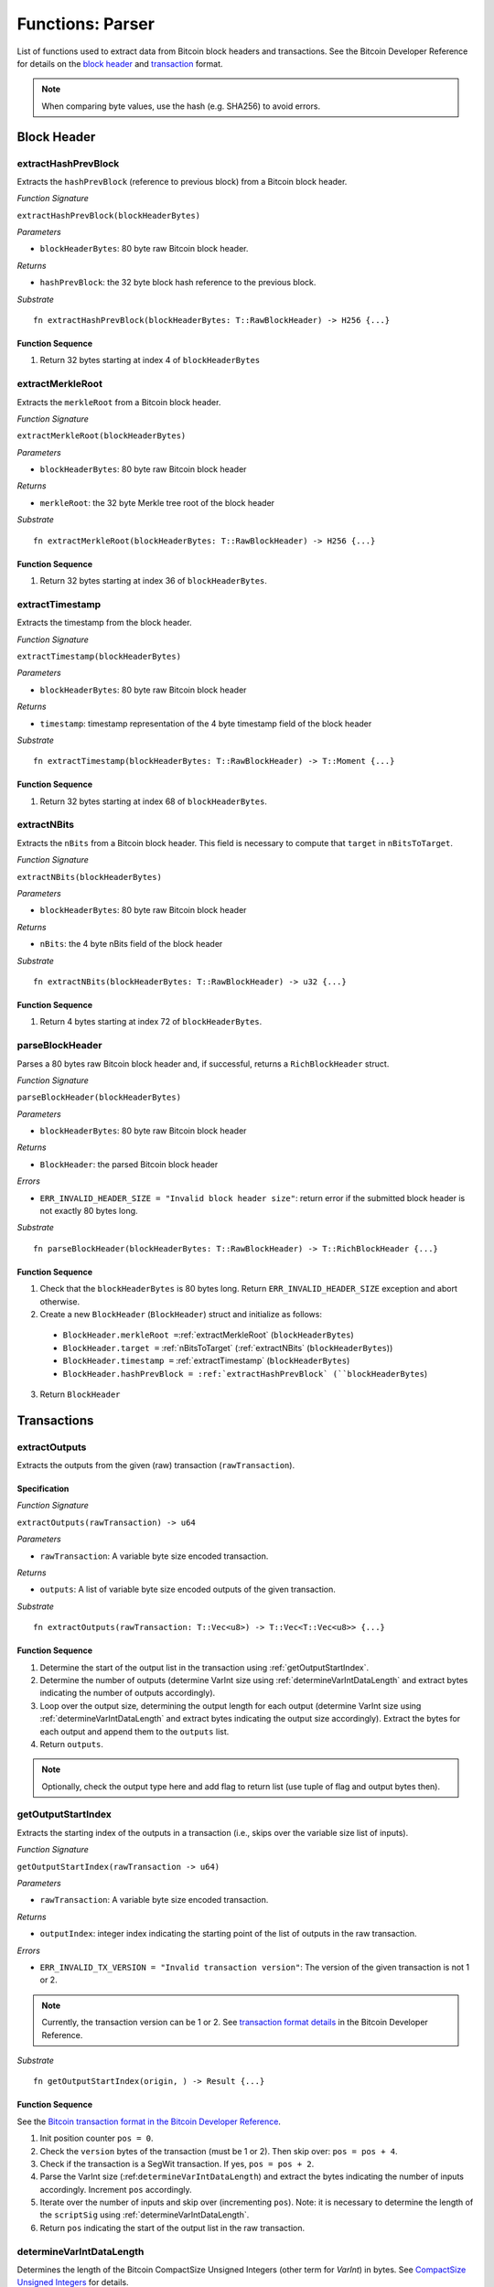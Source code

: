 .. _parser:

Functions: Parser
==================


List of functions used to extract data from Bitcoin block headers and transactions.
See the Bitcoin Developer Reference for details on the `block header <https://bitcoin.org/en/developer-reference#block-chain>`_ and `transaction <https://bitcoin.org/en/developer-reference#transactions>`_ format.


.. note:: When comparing byte values, use the hash (e.g. SHA256) to avoid errors. 


Block Header 
------------




.. _extractHashPrevBlock:

extractHashPrevBlock
~~~~~~~~~~~~~~~~~~~~

Extracts the ``hashPrevBlock`` (reference to previous block) from a Bitcoin block header.

*Function Signature*

``extractHashPrevBlock(blockHeaderBytes)``

*Parameters*

* ``blockHeaderBytes``: 80 byte raw Bitcoin block header.

*Returns*

* ``hashPrevBlock``: the 32 byte block hash reference to the previous block.

*Substrate*

::

  fn extractHashPrevBlock(blockHeaderBytes: T::RawBlockHeader) -> H256 {...}


Function Sequence
.................

1. Return 32 bytes starting at index 4 of ``blockHeaderBytes``

.. _extractMerkleRoot:

extractMerkleRoot
~~~~~~~~~~~~~~~~~

Extracts the ``merkleRoot`` from a Bitcoin block header. 

*Function Signature*

``extractMerkleRoot(blockHeaderBytes)``

*Parameters*

* ``blockHeaderBytes``: 80 byte raw Bitcoin block header

*Returns*

* ``merkleRoot``: the 32 byte Merkle tree root of the block header

*Substrate*

::

  fn extractMerkleRoot(blockHeaderBytes: T::RawBlockHeader) -> H256 {...}


Function Sequence
.................

1. Return 32 bytes starting at index 36 of ``blockHeaderBytes``.


.. _extractTimestamp:

extractTimestamp
~~~~~~~~~~~~~~~~~

Extracts the timestamp from the block header.

*Function Signature*

``extractTimestamp(blockHeaderBytes)``

*Parameters*

* ``blockHeaderBytes``: 80 byte raw Bitcoin block header

*Returns*

* ``timestamp``: timestamp representation of the 4 byte timestamp field of the block header

*Substrate*

::

  fn extractTimestamp(blockHeaderBytes: T::RawBlockHeader) -> T::Moment {...}

Function Sequence
.................

1. Return 32 bytes starting at index 68 of ``blockHeaderBytes``.



.. _extractNBits:

extractNBits
~~~~~~~~~~~~

Extracts the ``nBits`` from a Bitcoin block header. This field is necessary to compute that ``target`` in ``nBitsToTarget``.

*Function Signature*

``extractNBits(blockHeaderBytes)``

*Parameters*

* ``blockHeaderBytes``: 80 byte raw Bitcoin block header

*Returns*

* ``nBits``: the 4 byte nBits field of the block header

*Substrate*

::

  fn extractNBits(blockHeaderBytes: T::RawBlockHeader) -> u32 {...}

Function Sequence
.................

1. Return 4 bytes starting at index 72 of ``blockHeaderBytes``.



.. _parseBlockHeader:

parseBlockHeader
~~~~~~~~~~~~~~~~

Parses a 80 bytes raw Bitcoin block header and, if successful, returns a  ``RichBlockHeader`` struct. 



*Function Signature*

``parseBlockHeader(blockHeaderBytes)``

*Parameters*

* ``blockHeaderBytes``: 80 byte raw Bitcoin block header

*Returns*

* ``BlockHeader``: the parsed Bitcoin block header

*Errors*

* ``ERR_INVALID_HEADER_SIZE = "Invalid block header size"``: return error if the submitted block header is not exactly 80 bytes long.

*Substrate*

::

  fn parseBlockHeader(blockHeaderBytes: T::RawBlockHeader) -> T::RichBlockHeader {...}


Function Sequence
.................

1. Check that the ``blockHeaderBytes`` is 80 bytes long. Return ``ERR_INVALID_HEADER_SIZE`` exception and abort otherwise.

2. Create a new ``BlockHeader`` (``BlockHeader``) struct and initialize as follows:

  * ``BlockHeader.merkleRoot =``:ref:`extractMerkleRoot` (``blockHeaderBytes``)
  * ``BlockHeader.target =`` :ref:`nBitsToTarget` (:ref:`extractNBits` (``blockHeaderBytes``))
  * ``BlockHeader.timestamp =`` :ref:`extractTimestamp` (``blockHeaderBytes``)
  * ``BlockHeader.hashPrevBlock = :ref:`extractHashPrevBlock` (``blockHeaderBytes``)

3. Return ``BlockHeader``





Transactions 
-------------

.. todo:: The parser functions used for transaction processing (called by other modules) will be added on demand. See PolkaBTC specification for more details.


.. _extractOutputs:

extractOutputs
~~~~~~~~~~~~~~~

Extracts the outputs from the given (raw) transaction (``rawTransaction``).

Specification
.............

*Function Signature*

``extractOutputs(rawTransaction) -> u64``

*Parameters*

* ``rawTransaction``: A variable byte size encoded transaction. 

*Returns*

* ``outputs``: A list of variable byte size encoded outputs of the given transaction.

*Substrate* ::

  fn extractOutputs(rawTransaction: T::Vec<u8>) -> T::Vec<T::Vec<u8>> {...}

Function Sequence
.................

1. Determine the start of the output list in the transaction using :ref:`getOutputStartIndex`.

2. Determine the number of outputs (determine VarInt size using :ref:`determineVarIntDataLength` and extract bytes indicating the number of outputs accordingly).

3. Loop over the output size, determining the output length for each output (determine VarInt size using :ref:`determineVarIntDataLength` and extract bytes indicating the output size accordingly). Extract the bytes for each output and append them to the ``outputs`` list.

4. Return ``outputs``. 


.. note:: Optionally, check the output type here and add flag to return list (use tuple of flag and output bytes then).


.. _getOutputStartIndex:

getOutputStartIndex
~~~~~~~~~~~~~~~~~~~

Extracts the starting index of the outputs in a transaction (i.e., skips over the variable size list of inputs).

*Function Signature*

``getOutputStartIndex(rawTransaction -> u64)``

*Parameters*

* ``rawTransaction``:  A variable byte size encoded transaction. 

*Returns*

* ``outputIndex``: integer index indicating the starting point of the list of outputs in the raw transaction.


*Errors*

* ``ERR_INVALID_TX_VERSION = "Invalid transaction version"``: The version of the given transaction is not 1 or 2.

.. note:: Currently, the transaction version can be 1 or 2. See `transaction format details <https://bitcoin.org/en/developer-reference#raw-transaction-format>`_ in the Bitcoin Developer Reference. 

*Substrate* ::

  fn getOutputStartIndex(origin, ) -> Result {...}


Function Sequence
.................

See the `Bitcoin transaction format in the Bitcoin Developer Reference <https://bitcoin.org/en/developer-reference#raw-transaction-format>`_.


1. Init position counter ``pos = 0``.

2. Check the ``version`` bytes of the transaction (must be 1 or 2). Then skip over: ``pos = pos + 4``. 

3. Check if the transaction is a SegWit transaction. If yes, ``pos = pos + 2``. 

4. Parse the VarInt size (:ref:``determineVarIntDataLength``) and extract the bytes indicating the number of inputs accordingly. Increment ``pos`` accordingly.

5. Iterate over the number of inputs and skip over (incrementing ``pos``). Note: it is necessary to determine the length of the ``scriptSig`` using :ref:`determineVarIntDataLength`.

6. Return ``pos`` indicating the start of the output list in the raw transaction.


.. _determineVarIntDataLength:

determineVarIntDataLength
~~~~~~~~~~~~~~~~~~~~~~~~~

Determines the length of the Bitcoin CompactSize Unsigned Integers (other term for *VarInt*) in bytes. See `CompactSize Unsigned Integers <https://bitcoin.org/en/developer-reference#compactsize-unsigned-integers>`_ for details.

*Function Signature*

``getOutputStartIndex(varIntFlag -> u64)`` 

*Parameters*

* ``varIntFlag``:  1 byte flag indicating size of Bitcoin's VarInt

*Returns*

* ``varInt``: integer length of the VarInt (excluding flag).


*Substrate* ::

  fn determineVarIntDataLength(varIntFlag: T::Vec<u8>) -> u8 {...}


Function Sequence
.................

1. Check flag and return accordingly:

  * If ``0xff`` return ``8``,

  * Else if ``0xfe`` return 4,

  * Else if ``0xfd`` return 2,

  * Otherwise return ``0`` 


.. _extractOPRETURN:

extractOPRETURN
~~~~~~~~~~~~~~~

Extracts the OP_RETURN of a given transaction. The OP_RETURN field can be used to store `80 bytes in a given Bitcoin transaction <https://bitcoin.stackexchange.com/questions/29554/explanation-of-what-an-op-return-transaction-looks-like>`_. The transaction output that includes the OP_RETURN is provably unspendable. 

.. note:: The OP_RETURN field is used to include replay protection data in the PolkaBTC *Issue*, *Redeem*, and *Replace* protocols.

*Function Signature*

``extractOPRETURN()``

*Parameters*

* ``rawOutput``: raw encoded output 

*Returns*

* ``opreturn``: value of the OP_RETURN data.

*Errors*

* ``ERR_NOT_OP_RETURN = "Expecting OP_RETURN output, but got another type.``: The given output was not an OP_RETURN output.

*Substrate* ::

  fn extractOpreturn(output: T::Vec<u8>) -> T::Vec<u8> {...}


Function Sequence
.................

1. Check that the output is indeed an OP_RETURN output: ``pk_script[0] == 0x6a``. Return ``ERR_NOT_OP_RETURN`` error if this check fails. Note: the ``pk_script`` starts at index ``9`` of the output (nevertheless, make sure to check the length of VarInt indicating the output size using :ref:`determineVarIntDataLength`).

2. Determine the length of the OP_RETURN field (``pk_script[10]``) and return the OP_RETURN value (excluding the flag and size, i.e., starting at index ``11``).



.. _extractOutputValue:

extractOutputValue
~~~~~~~~~~~~~~~~~~

Extracts the value of the given output.


.. note:: Needs conversion to Big Endian when converting to integer. 

*Function Signature*

``extractOutputValue(rawOutput)``

*Parameters*

* ``rawOutput``: raw encoded output 

*Returns*

* ``value``: value of the output.

*Substrate* ::

  fn extractOutputValue(output: T::Vec<u8>) -> u64 {...}


Function Sequence
.................

1. Return the first 8 bytes of ``output``, converted from LE to BE. 



.. _extractOutputAddress:

extractOutputAddress
~~~~~~~~~~~~~~~~~~~~

Extracts the value of the given output.

.. note:: Please refer to the `Bitcoin Developer Reference on Transactions <https://bitcoin.org/en/transactions-guide#introduction>`_ when implementing this function.

*Function Signature*

``extractOutputAddress(rawOutput)``

*Parameters*

* ``rawOutput``: raw encoded output 

*Returns*

* ``value``: value of the output.

*Errors*

* ``ERR_INVALID_OUTPUT_SCRIPT = "Invalid or malformed output script"``: The script of the given output is invalid or malformed. 

*Substrate* ::

  fn extractOutputAddress(output: T::Vec<u8>) -> T::H160 {...}


Function Sequence
.................

1. Check if output is a SegWit output: ``output[9] == 0``. 

   a. If SegWit output (P2WPKH or P2WSH), check that ``output[10]`` equals the length of the output script (extract from``output[8]``). If this check fails, return ``ERR_INVALID_OUTPUT_SCRIPT``.
   b. Return the number of characters specified in ``output[8]`` (length of the output script), starting with ``output[11]``. This will be 20 bytes for `P2WPKH <https://github.com/libbitcoin/libbitcoin-system/wiki/P2WPKH-Transactions>`_ and 32 bytes for `P2WSH <https://github.com/libbitcoin/libbitcoin-system/wiki/P2WSH-Transactions>`_.

2. Otherwise, extract the ``tag`` indicating  the output type: 3 bytes starting at index ``8`` in ``output``.

   a. If P2PKH output (``tag == [0x19, 0x76, 0xa9]``). Check that ``output[11] == [0x14]`` or the last two bytes are equal to ``[0x88, 0xac]. If this check fails, return ``ERR_INVALID_OUTPUT_SCRIPT``. Otherwise, return 20 bytes starting with ``output[12]``.


   b. If P2WSH output (``tag == [0x17, 0xa9, 0x14]``). Check that the last byte is equal to ``[0x87]``. If this check fails, return ``ERR_INVALID_OUTPUT_SCRIPT``. Otherwise, return 32 bytes starting with ``output[12]``.
